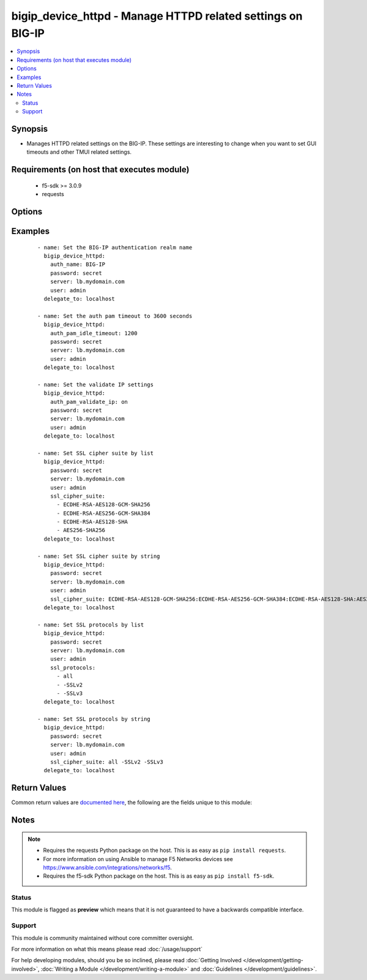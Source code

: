 .. _bigip_device_httpd:


bigip_device_httpd - Manage HTTPD related settings on BIG-IP
++++++++++++++++++++++++++++++++++++++++++++++++++++++++++++

.. versionadded:: 2.5


.. contents::
   :local:
   :depth: 2


Synopsis
--------

* Manages HTTPD related settings on the BIG-IP. These settings are interesting to change when you want to set GUI timeouts and other TMUI related settings.


Requirements (on host that executes module)
-------------------------------------------

  * f5-sdk >= 3.0.9
  * requests


Options
-------

.. raw:: html

    <table border=1 cellpadding=4>
    <tr>
    <th class="head">parameter</th>
    <th class="head">required</th>
    <th class="head">default</th>
    <th class="head">choices</th>
    <th class="head">comments</th>
    </tr>
                <tr><td>allow<br/><div style="font-size: small;"></div></td>
    <td>no</td>
    <td></td>
        <td><ul><li>all</li><li>IP address, such as 172.27.1.10</li><li>IP range, such as 172.27.*.* or 172.27.0.0/255.255.0.0</li></ul></td>
        <td><div>Specifies, if you have enabled HTTPD access, the IP address or address range for other systems that can communicate with this system.</div>        </td></tr>
                <tr><td>auth_name<br/><div style="font-size: small;"></div></td>
    <td>no</td>
    <td></td>
        <td></td>
        <td><div>Sets the BIG-IP authentication realm name.</div>        </td></tr>
                <tr><td>auth_pam_dashboard_timeout<br/><div style="font-size: small;"></div></td>
    <td>no</td>
    <td></td>
        <td><ul><li>yes</li><li>no</li></ul></td>
        <td><div>Sets whether or not the BIG-IP dashboard will timeout.</div>        </td></tr>
                <tr><td>auth_pam_idle_timeout<br/><div style="font-size: small;"></div></td>
    <td>no</td>
    <td></td>
        <td></td>
        <td><div>Sets the GUI timeout for automatic logout, in seconds.</div>        </td></tr>
                <tr><td>auth_pam_validate_ip<br/><div style="font-size: small;"></div></td>
    <td>no</td>
    <td></td>
        <td><ul><li>yes</li><li>no</li></ul></td>
        <td><div>Sets the authPamValidateIp setting.</div>        </td></tr>
                <tr><td>fast_cgi_timeout<br/><div style="font-size: small;"></div></td>
    <td>no</td>
    <td></td>
        <td></td>
        <td><div>Sets the timeout of FastCGI.</div>        </td></tr>
                <tr><td>hostname_lookup<br/><div style="font-size: small;"></div></td>
    <td>no</td>
    <td></td>
        <td><ul><li>yes</li><li>no</li></ul></td>
        <td><div>Sets whether or not to display the hostname, if possible.</div>        </td></tr>
                <tr><td>log_level<br/><div style="font-size: small;"></div></td>
    <td>no</td>
    <td></td>
        <td><ul><li>alert</li><li>crit</li><li>debug</li><li>emerg</li><li>error</li><li>info</li><li>notice</li><li>warn</li></ul></td>
        <td><div>Sets the minimum httpd log level.</div>        </td></tr>
                <tr><td>max_clients<br/><div style="font-size: small;"></div></td>
    <td>no</td>
    <td></td>
        <td></td>
        <td><div>Sets the maximum number of clients that can connect to the GUI at once.</div>        </td></tr>
                <tr><td>password<br/><div style="font-size: small;"></div></td>
    <td>yes</td>
    <td></td>
        <td></td>
        <td><div>The password for the user account used to connect to the BIG-IP. You can omit this option if the environment variable <code>F5_PASSWORD</code> is set.</div></br>
    <div style="font-size: small;">aliases: pass, pwd<div>        </td></tr>
                <tr><td rowspan="2">provider<br/><div style="font-size: small;"> (added in 2.5)</div></td>
    <td>no</td>
    <td></td><td></td>
    <td> <div>A dict object containing connection details.</div>    </tr>
    <tr>
    <td colspan="5">
    <table border=1 cellpadding=4>
    <caption><b>Dictionary object provider</b></caption>
    <tr>
    <th class="head">parameter</th>
    <th class="head">required</th>
    <th class="head">default</th>
    <th class="head">choices</th>
    <th class="head">comments</th>
    </tr>
                    <tr><td>password<br/><div style="font-size: small;"></div></td>
        <td>yes</td>
        <td></td>
                <td></td>
                <td><div>The password for the user account used to connect to the BIG-IP. You can omit this option if the environment variable <code>F5_PASSWORD</code> is set.</div>        </td></tr>
                    <tr><td>server<br/><div style="font-size: small;"></div></td>
        <td>yes</td>
        <td></td>
                <td></td>
                <td><div>The BIG-IP host. You can omit this option if the environment variable <code>F5_SERVER</code> is set.</div>        </td></tr>
                    <tr><td>server_port<br/><div style="font-size: small;"></div></td>
        <td>no</td>
        <td>443</td>
                <td></td>
                <td><div>The BIG-IP server port. You can omit this option if the environment variable <code>F5_SERVER_PORT</code> is set.</div>        </td></tr>
                    <tr><td>user<br/><div style="font-size: small;"></div></td>
        <td>yes</td>
        <td></td>
                <td></td>
                <td><div>The username to connect to the BIG-IP with. This user must have administrative privileges on the device. You can omit this option if the environment variable <code>F5_USER</code> is set.</div>        </td></tr>
                    <tr><td>validate_certs<br/><div style="font-size: small;"></div></td>
        <td>no</td>
        <td>True</td>
                <td><ul><li>yes</li><li>no</li></ul></td>
                <td><div>If <code>no</code>, SSL certificates will not be validated. Use this only on personally controlled sites using self-signed certificates. You can omit this option if the environment variable <code>F5_VALIDATE_CERTS</code> is set.</div>        </td></tr>
                    <tr><td>timeout<br/><div style="font-size: small;"></div></td>
        <td>no</td>
        <td>10</td>
                <td></td>
                <td><div>Specifies the timeout in seconds for communicating with the network device for either connecting or sending commands.  If the timeout is exceeded before the operation is completed, the module will error.</div>        </td></tr>
                    <tr><td>ssh_keyfile<br/><div style="font-size: small;"></div></td>
        <td>no</td>
        <td></td>
                <td></td>
                <td><div>Specifies the SSH keyfile to use to authenticate the connection to the remote device.  This argument is only used for <em>cli</em> transports. If the value is not specified in the task, the value of environment variable <code>ANSIBLE_NET_SSH_KEYFILE</code> will be used instead.</div>        </td></tr>
                    <tr><td>transport<br/><div style="font-size: small;"></div></td>
        <td>yes</td>
        <td>cli</td>
                <td><ul><li>rest</li><li>cli</li></ul></td>
                <td><div>Configures the transport connection to use when connecting to the remote device.</div>        </td></tr>
        </table>
    </td>
    </tr>
        </td></tr>
                <tr><td>redirect_http_to_https<br/><div style="font-size: small;"></div></td>
    <td>no</td>
    <td></td>
        <td><ul><li>yes</li><li>no</li></ul></td>
        <td><div>Whether or not to redirect http requests to the GUI to https.</div>        </td></tr>
                <tr><td>server<br/><div style="font-size: small;"></div></td>
    <td>yes</td>
    <td></td>
        <td></td>
        <td><div>The BIG-IP host. You can omit this option if the environment variable <code>F5_SERVER</code> is set.</div>        </td></tr>
                <tr><td>server_port<br/><div style="font-size: small;"> (added in 2.2)</div></td>
    <td>no</td>
    <td>443</td>
        <td></td>
        <td><div>The BIG-IP server port. You can omit this option if the environment variable <code>F5_SERVER_PORT</code> is set.</div>        </td></tr>
                <tr><td>ssl_cipher_suite<br/><div style="font-size: small;"> (added in 2.6)</div></td>
    <td>no</td>
    <td></td>
        <td></td>
        <td><div>Specifies the ciphers that the system uses.</div><div>The values in the suite are separated by colons (:).</div><div>Can be specified in either a string or list form. The list form is the recommended way to provide the cipher suite. See examples for usage.</div><div>Use the value <code>default</code> to set the cipher suite to the system default. This value is equivalent to specifying a list of <code>ECDHE-RSA-AES128-GCM-SHA256, ECDHE-RSA-AES256-GCM-SHA384,ECDHE-RSA-AES128-SHA,ECDHE-RSA-AES256-SHA, ECDHE-RSA-AES128-SHA256,ECDHE-RSA-AES256-SHA384,ECDHE-ECDSA-AES128-GCM-SHA256, ECDHE-ECDSA-AES256-GCM-SHA384,ECDHE-ECDSA-AES128-SHA,ECDHE-ECDSA-AES256-SHA, ECDHE-ECDSA-AES128-SHA256,ECDHE-ECDSA-AES256-SHA384,AES128-GCM-SHA256, AES256-GCM-SHA384,AES128-SHA,AES256-SHA,AES128-SHA256,AES256-SHA256, ECDHE-RSA-DES-CBC3-SHA,ECDHE-ECDSA-DES-CBC3-SHA,DES-CBC3-SHA</code>.</div>        </td></tr>
                <tr><td>ssl_port<br/><div style="font-size: small;"></div></td>
    <td>no</td>
    <td></td>
        <td></td>
        <td><div>The HTTPS port to listen on.</div>        </td></tr>
                <tr><td>ssl_protocols<br/><div style="font-size: small;"> (added in 2.6)</div></td>
    <td>no</td>
    <td></td>
        <td></td>
        <td><div>The list of SSL protocols to accept on the management console.</div><div>A space-separated list of tokens in the format accepted by the Apache mod_ssl SSLProtocol directive.</div><div>Can be specified in either a string or list form. The list form is the recommended way to provide the cipher suite. See examples for usage.</div><div>Use the value <code>default</code> to set the SSL protocols to the system default. This value is equivalent to specifying a list of <code>all,-SSLv2,-SSLv3</code>.</div>        </td></tr>
                <tr><td>user<br/><div style="font-size: small;"></div></td>
    <td>yes</td>
    <td></td>
        <td></td>
        <td><div>The username to connect to the BIG-IP with. This user must have administrative privileges on the device. You can omit this option if the environment variable <code>F5_USER</code> is set.</div>        </td></tr>
                <tr><td>validate_certs<br/><div style="font-size: small;"> (added in 2.0)</div></td>
    <td>no</td>
    <td>True</td>
        <td><ul><li>yes</li><li>no</li></ul></td>
        <td><div>If <code>no</code>, SSL certificates will not be validated. Use this only on personally controlled sites using self-signed certificates. You can omit this option if the environment variable <code>F5_VALIDATE_CERTS</code> is set.</div>        </td></tr>
        </table>
    </br>



Examples
--------

 ::

    
    - name: Set the BIG-IP authentication realm name
      bigip_device_httpd:
        auth_name: BIG-IP
        password: secret
        server: lb.mydomain.com
        user: admin
      delegate_to: localhost

    - name: Set the auth pam timeout to 3600 seconds
      bigip_device_httpd:
        auth_pam_idle_timeout: 1200
        password: secret
        server: lb.mydomain.com
        user: admin
      delegate_to: localhost

    - name: Set the validate IP settings
      bigip_device_httpd:
        auth_pam_validate_ip: on
        password: secret
        server: lb.mydomain.com
        user: admin
      delegate_to: localhost

    - name: Set SSL cipher suite by list
      bigip_device_httpd:
        password: secret
        server: lb.mydomain.com
        user: admin
        ssl_cipher_suite:
          - ECDHE-RSA-AES128-GCM-SHA256
          - ECDHE-RSA-AES256-GCM-SHA384
          - ECDHE-RSA-AES128-SHA
          - AES256-SHA256
      delegate_to: localhost

    - name: Set SSL cipher suite by string
      bigip_device_httpd:
        password: secret
        server: lb.mydomain.com
        user: admin
        ssl_cipher_suite: ECDHE-RSA-AES128-GCM-SHA256:ECDHE-RSA-AES256-GCM-SHA384:ECDHE-RSA-AES128-SHA:AES256-SHA256
      delegate_to: localhost

    - name: Set SSL protocols by list
      bigip_device_httpd:
        password: secret
        server: lb.mydomain.com
        user: admin
        ssl_protocols:
          - all
          - -SSLv2
          - -SSLv3
      delegate_to: localhost

    - name: Set SSL protocols by string
      bigip_device_httpd:
        password: secret
        server: lb.mydomain.com
        user: admin
        ssl_cipher_suite: all -SSLv2 -SSLv3
      delegate_to: localhost


Return Values
-------------

Common return values are `documented here <http://docs.ansible.com/ansible/latest/common_return_values.html>`_, the following are the fields unique to this module:

.. raw:: html

    <table border=1 cellpadding=4>
    <tr>
    <th class="head">name</th>
    <th class="head">description</th>
    <th class="head">returned</th>
    <th class="head">type</th>
    <th class="head">sample</th>
    </tr>

        <tr>
        <td> auth_pam_idle_timeout </td>
        <td> The new number of seconds for GUI timeout. </td>
        <td align=center> changed </td>
        <td align=center> string </td>
        <td align=center> 1200 </td>
    </tr>
            <tr>
        <td> auth_name </td>
        <td> The new authentication realm name. </td>
        <td align=center> changed </td>
        <td align=center> string </td>
        <td align=center> foo </td>
    </tr>
            <tr>
        <td> auth_pam_validate_ip </td>
        <td> The new authPamValidateIp setting. </td>
        <td align=center> changed </td>
        <td align=center> bool </td>
        <td align=center> True </td>
    </tr>
            <tr>
        <td> auth_pam_dashboard_timeout </td>
        <td> Whether or not the BIG-IP dashboard will timeout. </td>
        <td align=center> changed </td>
        <td align=center> bool </td>
        <td align=center> False </td>
    </tr>
            <tr>
        <td> fast_cgi_timeout </td>
        <td> The new timeout of FastCGI. </td>
        <td align=center> changed </td>
        <td align=center> int </td>
        <td align=center> 500 </td>
    </tr>
            <tr>
        <td> hostname_lookup </td>
        <td> Whether or not to display the hostname, if possible. </td>
        <td align=center> changed </td>
        <td align=center> bool </td>
        <td align=center> True </td>
    </tr>
            <tr>
        <td> log_level </td>
        <td> The new minimum httpd log level. </td>
        <td align=center> changed </td>
        <td align=center> string </td>
        <td align=center> crit </td>
    </tr>
            <tr>
        <td> max_clients </td>
        <td> The new maximum number of clients that can connect to the GUI at once. </td>
        <td align=center> changed </td>
        <td align=center> int </td>
        <td align=center> 20 </td>
    </tr>
            <tr>
        <td> redirect_http_to_https </td>
        <td> Whether or not to redirect http requests to the GUI to https. </td>
        <td align=center> changed </td>
        <td align=center> bool </td>
        <td align=center> True </td>
    </tr>
            <tr>
        <td> ssl_port </td>
        <td> The new HTTPS port to listen on. </td>
        <td align=center> changed </td>
        <td align=center> int </td>
        <td align=center> 10443 </td>
    </tr>
            <tr>
        <td> ssl_cipher_suite </td>
        <td> The new ciphers that the system uses. </td>
        <td align=center> changed </td>
        <td align=center> string </td>
        <td align=center> ECDHE-RSA-AES256-GCM-SHA384:ECDHE-RSA-AES128-SHA </td>
    </tr>
            <tr>
        <td> ssl_protocols </td>
        <td> The new list of SSL protocols to accept on the management console. </td>
        <td align=center> changed </td>
        <td align=center> string </td>
        <td align=center> all -SSLv2 -SSLv3 </td>
    </tr>
        
    </table>
    </br></br>

Notes
-----

.. note::
    - Requires the requests Python package on the host. This is as easy as ``pip install requests``.
    - For more information on using Ansible to manage F5 Networks devices see https://www.ansible.com/integrations/networks/f5.
    - Requires the f5-sdk Python package on the host. This is as easy as ``pip install f5-sdk``.



Status
~~~~~~

This module is flagged as **preview** which means that it is not guaranteed to have a backwards compatible interface.


Support
~~~~~~~

This module is community maintained without core committer oversight.

For more information on what this means please read :doc:`/usage/support`


For help developing modules, should you be so inclined, please read :doc:`Getting Involved </development/getting-involved>`, :doc:`Writing a Module </development/writing-a-module>` and :doc:`Guidelines </development/guidelines>`.
